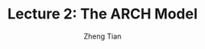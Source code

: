 #+TITLE: Lecture 2: The ARCH Model
#+AUTHOR: Zheng Tian
#+EMAIL: zngtian@gmail.com
#+DATE: 
#+OPTIONS: H:3 num:2 toc:nil ^:{}
#+PROPERTY: header-args:R  :session *R*
#+FILETAGS:


